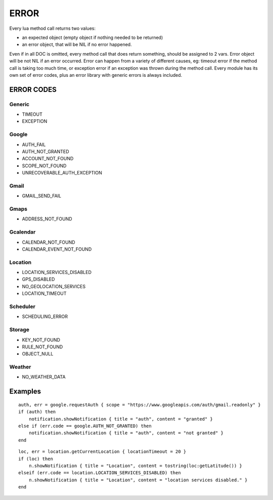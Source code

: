 ERROR
************************

Every lua method call returns two values:

* an expected object (empty object if nothing needed to be returned)
* an error object, that will be NIL if no error happened.

Even if in all DOC is omitted, every method call that does return something, should be assigned to 2 vars.
Error object will be not NIL if an error occurred.
Error can happen from a variety of different causes, eg: timeout error if the method call is taking too much time, or exception error if an exception was thrown during the method call.
Every module has its own set of error codes, plus an error library with generic errors is always included.

----------------
ERROR CODES
----------------

^^^^^^^^^^^
Generic
^^^^^^^^^^^
* TIMEOUT
* EXCEPTION

^^^^^^^^^^^
Google
^^^^^^^^^^^
* AUTH_FAIL
* AUTH_NOT_GRANTED
* ACCOUNT_NOT_FOUND
* SCOPE_NOT_FOUND
* UNRECOVERABLE_AUTH_EXCEPTION

^^^^^^^^^^^
Gmail
^^^^^^^^^^^
* GMAIL_SEND_FAIL

^^^^^^^^^^^
Gmaps
^^^^^^^^^^^
* ADDRESS_NOT_FOUND

^^^^^^^^^^^
Gcalendar
^^^^^^^^^^^
* CALENDAR_NOT_FOUND
* CALENDAR_EVENT_NOT_FOUND

^^^^^^^^^^^
Location
^^^^^^^^^^^
* LOCATION_SERVICES_DISABLED
* GPS_DISABLED
* NO_GEOLOCATION_SERVICES
* LOCATION_TIMEOUT

^^^^^^^^^^^
Scheduler
^^^^^^^^^^^
* SCHEDULING_ERROR

^^^^^^^^^^^
Storage
^^^^^^^^^^^
* KEY_NOT_FOUND
* RULE_NOT_FOUND
* OBJECT_NULL

^^^^^^^^^^^
Weather
^^^^^^^^^^^
* NO_WEATHER_DATA

----------------
Examples
----------------
.. highlight:: lua

::

    auth, err = google.requestAuth { scope = "https://www.googleapis.com/auth/gmail.readonly" }
    if (auth) then
        notification.showNotification { title = "auth", content = "granted" }
    else if (err.code == google.AUTH_NOT_GRANTED) then
        notification.showNotification { title = "auth", content = "not granted" }
    end
    
::

    loc, err = location.getCurrentLocation { locationTimeout = 20 }
    if (loc) then
        n.showNotification { title = "Location", content = tostring(loc:getLatitude()) }
    elseif (err.code == location.LOCATION_SERVICES_DISABLED) then
        n.showNotification { title = "Location", content = "location services disabled." }
    end

